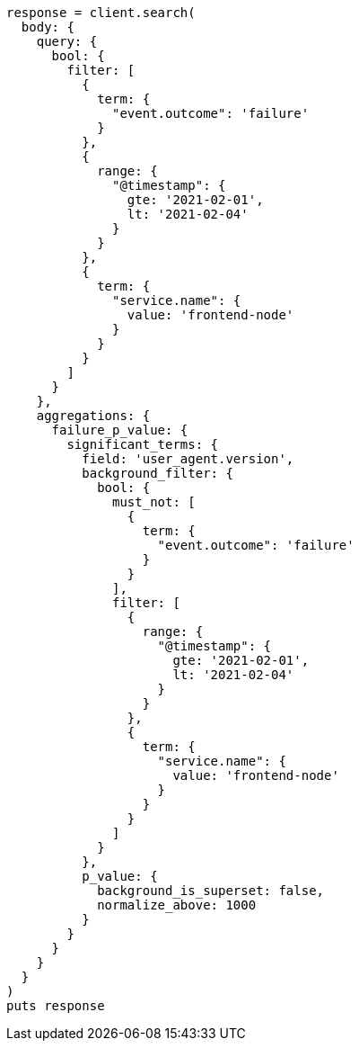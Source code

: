 [source, ruby]
----
response = client.search(
  body: {
    query: {
      bool: {
        filter: [
          {
            term: {
              "event.outcome": 'failure'
            }
          },
          {
            range: {
              "@timestamp": {
                gte: '2021-02-01',
                lt: '2021-02-04'
              }
            }
          },
          {
            term: {
              "service.name": {
                value: 'frontend-node'
              }
            }
          }
        ]
      }
    },
    aggregations: {
      failure_p_value: {
        significant_terms: {
          field: 'user_agent.version',
          background_filter: {
            bool: {
              must_not: [
                {
                  term: {
                    "event.outcome": 'failure'
                  }
                }
              ],
              filter: [
                {
                  range: {
                    "@timestamp": {
                      gte: '2021-02-01',
                      lt: '2021-02-04'
                    }
                  }
                },
                {
                  term: {
                    "service.name": {
                      value: 'frontend-node'
                    }
                  }
                }
              ]
            }
          },
          p_value: {
            background_is_superset: false,
            normalize_above: 1000
          }
        }
      }
    }
  }
)
puts response
----
